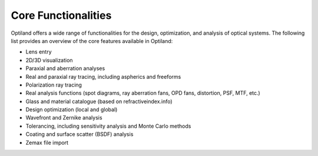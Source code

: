 Core Functionalities
====================

.. _functionalities:

Optiland offers a wide range of functionalities for the design, optimization, and analysis of optical systems. The following list provides an overview of the core features available in Optiland:

* Lens entry
* 2D/3D visualization
* Paraxial and aberration analyses
* Real and paraxial ray tracing, including aspherics and freeforms
* Polarization ray tracing
* Real analysis functions (spot diagrams, ray aberration fans, OPD fans, distortion, PSF, MTF, etc.)
* Glass and material catalogue (based on refractiveindex.info)
* Design optimization (local and global)
* Wavefront and Zernike analysis
* Tolerancing, including sensitivity analysis and Monte Carlo methods
* Coating and surface scatter (BSDF) analysis
* Zemax file import
